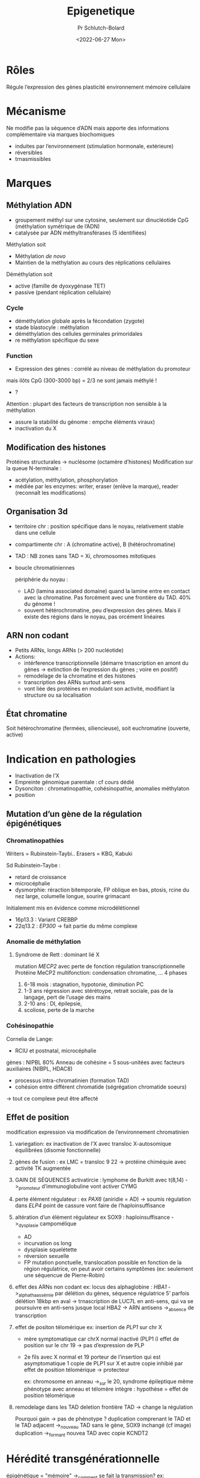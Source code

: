 #+title: Epigenetique
#+author: Pr Schlutch-Bolard
#+date:<2022-06-27 Mon>

* Rôles
Régule l’expression des gènes
plasticité environnement
mémoire cellulaire

* Mécanisme
Ne modifie pas la séquence d’ADN mais apporte des informations complémentaire via marques biochomiques
- induites par l’environnement (stimulation hormonale, extérieure)
- réversibles
- trnasmissibles
* Marques
** Méthylation ADN
- groupement méthyl sur une cytosine, seulement sur dinucléotide CpG (méthylation symétrique de l’ADN)
- catalysée par ADN méthyltransférases (5 identifiées)

Méthylation soit
- Méthylation /de novo/
- Maintien de la méthylation au cours des réplications cellulaires

Déméthylation soit
- active (famille de dyoxygénase TET)
- passive (pendant réplication cellulaire)

*** Cycle
- déméthylation globale après la fécondation (zygote)
- stade blastocyle : méthylation
- déméthylation des cellules germinales primoridales
- re méthylation spécifique du sexe
*** Function
- Expression des gènes : corrélé au niveau de méthylation du promoteur
mais ilôts CpG (300-3000 bp) = 2/3 ne sont jamais méthylé !
- ?

Attention : plupart des facteurs de transcription non sensible à la méthylation

- assure la stabilité du génome : empche éléments viraux)
- inactivation du X
** Modification des histones
Protéines structurales -> nuclésome (octamère d’histones)
Modification sur la queue N-terminale :
- acétylation, méthylation, phosphorylation
- médiée par les enzymes: writer, eraser (enlève la marque), reader (reconnaît les modifications)
** Organisation 3d
- territoire chr : position spécifique dans le noyau, relativement stable dans une cellule
- compartimente chr : A (chromatine active), B (hétérochromatine)
- TAD : NB zones sans TAD = Xi, chromosomes mitotiques
- boucle chromatiniennes

  périphérie du noyau :
  - LAD (lamina associated domaine) quand la lamine entre en contact avec la chromatine. Pas forcément avec une frontière du TAD. 40% du génome !
  - souvent hétérochromatine, peu d’expression des gènes. Mais il existe des régions dans le noyau, pas orcément linéaires
** ARN non codant
- Petits ARNs, longs ARNs (> 200 nucléotide)
- Actions:
  - intérference transcriptionnelle (démarre trnascription en amont du gènes -> extinction de l’expression du gènes ; voire en positif)
  - remodelage de la chromatine et des histones
  - transcription des ARNs surtout anti-sens
  - vont liée des protéines en modulant son activité, modifiant la structure ou sa localisation
** État chromatine
Soit hétérochromatine (fermées, siliencieuse), soit euchromatine (ouverte, active)
* Indication en pathologies
- Inactivation de l’X
- Empreinte génomique parentale : cf cours dédié
- Dysonciton : chromatinopathie, cohésinopathie, anomalies méthylaton
- position
** Mutation d’un gène de la régulation épigénétiques
*** Chromatinopathies
Writers = Rubinstein-Taybi..
Erasers = KBG, Kabuki

Sd Rubinstein-Taybe :
- retard de croissance
- microcéphalie
- dysmorphie: réraction bitemporale, FP oblique en bas, ptosis, rcine du nez large, columelle longue, sourire grimacant
Initialement mis en évidence comme microdélétionnel
- 16p13.3 : Variant CREBBP
- 22q13.2 :  /EP300/
  -> fait partie du même complexe
*** Anomalie de méthylation
**** Syndrome de Rett : dominant lié X
mutation /MECP2/ avec perte de fonction
régulation transcriptionnelle
Protéine MeCP2 multifonction: condensation chromatine, ...
4 phases
1. 6-18 mois : stagnation, hypotonie, diminution PC
2. 1-3 ans régression avec stérétoype, retrait sociale, pas de la langage, pert de l’usage des mains
3. 2-10 ans :  DI, épilepsie,
4. scoliose, perte de la marche
*** Cohésinopathie
Cornelia de Lange:
- RCIU et postnatal, microcéphalie
gènes : NIPBL 80%
Anneau de cohésine = 5 sous-unitées avec facteurs auxiliaires (NIBPL, HDAC8)
- processus intra-chromatinien (formation TAD)
- cohésion entre différent chromatide (ségrégation chromatide soeurs)
-> tout ce complexe peut être affecté
** Effet de position
modification expression via modification de l’environnement chromatinien
1. variegation: ex inactivation de l’X avec transloc X-autosomique équilibrées (disomie fonctionnelle)
2. gènes de fusion : ex LMC = transloc 9 22 -> protéine chiméquie avec activité TK augmentée
3. GAIN DE SÉQUENCES activatircie : lymphome de Burkitt avec t(8,14) ->_promoteur d’immunoglobuline vont activer CYMG
4. perte élément régulateur : ex /PAX6/ (aniridie = AD) -> soumis régulation dans /ELP4/
   point de cassure vont faire de l’haploinsuffisance
5. altération d’un élément régulateur
  ex SOX9 : haploinsuffisance ->_dysplasie campomélique
   - AD
   - incurvation os long
   - dysplasie squelétette
   - réversion sexuelle
   - FP
    mutation ponctuelle, translocation possible
    en fonction de la région régulatrice, on peut avoir certains symptômes (ex: seulement une séquencue de Pierre-Robin)
6. effet des ARNs non codant
   ex: locus des alphaglobine : /HBA1/
   ->_alphathaassémie par délétion du gènes, séquence régulatrice 5’
   parfois délétion 18kbp en aval
   -> trnascription de LUC7L en anti-sens, qui va se poursuivre en anti-sens jusque local HBA2 -> ARN antisens ->_absence de transcription
7. effet de positon télomérique
   ex: insertion de /PLP1/ sur chr X
   - mère symptomatique car chrX normal inactivé (PLP1 i) effet de position sur le chr 19 -> pas d’expression de PLP
   - 2e fils avec X normal et 19 porteur de l’insertion qui est asymptomatique
     1 copie de PLP1 sur X et autre copie inhibié par effet de position télomérique -> protecteur

     ex: chromosome en anneau ->_sur le 20, syndrome épileptique
     même phénotype avec anneau et télomère intègre : hypothèse = effet de position télomérique
8. remodelage dans les TAD
   deletion frontière TAD -> change la régulation

    Pourquoi gain -> pas de phénotype ?
    duplication comprenant le TAD et le TAD adjacent ->_nouveau TAD sans le gène, SOX9 inchangé (cf image)
    duplication ->_formant nouvea TAD avec copie KCNDT2

* Hérédité transgénérationnelle
épigénétique = "mémoire" ->_comment se fait la transmission?
ex:
- exposition prénétale simple, pas de modification des gamètes
- exposition sur plusieurs génération : modification des gamètes mais avec "remise à zéro " à la génération suivante
- exposition foetus et modification gamètes  sans "remise à zéro"
Peut se transmettre par
- les gamètes
- ou non ! ex: souris qui modifie le comportement de son petit
